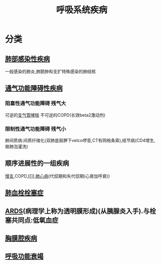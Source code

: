 #+title: 呼吸系统疾病
#+roam_tags:简答题

* 分类
** [[file:2020101310-肺部感染性疾病.org][肺部感染性疾病]]
一般感染的肺炎,肺脓肿和支扩特殊感染的肺结核
** [[file:2020101313-通气功能障碍性疾病.org][通气功能障碍性疾病]]
*** 阻塞性通气功能障碍 :残气大:
可逆的[[file:2020101414-支气管哮喘.org][支气管哮喘]]
不可逆的COPD(长效beta2激动剂)
*** 限制性通气功能障碍 :残气小:
肺间质病:间质纤维化(双肺底肩胛下velco啰音,CT有网格条索),结节病(CD4增生,做肺泡灌洗)
** 顺序进展性的一组疾病
[[file:2020101308-慢支.org][慢支]],COPD,[[]],[[file:2020101308-肺心病.org][肺心病]](代偿期和失代偿期(心衰加呼衰))
** [[file:2020101310-肺血栓栓塞症.org][肺血栓栓塞症]]
** [[file:2020101310-ards.org][ARDS]](病理学上称为透明膜形成)(从胰腺炎入手).与栓塞共同点:低氧血症
** [[file:2020101310-胸膜腔疾病.org][胸膜腔疾病]]
** [[file:2020101310-呼吸功能衰竭.org][呼吸功能衰竭]]
